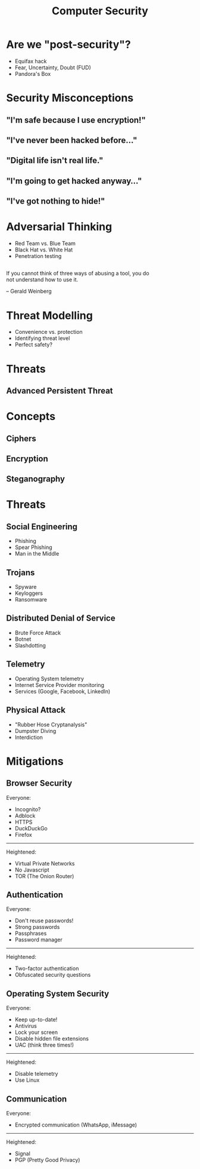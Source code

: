 #+TITLE: Computer Security
#+OPTIONS: reveal_center:t reveal_progress:t reveal_history:t reveal_control:t
#+OPTIONS: reveal_mathjax:t reveal_rolling_links:t reveal_keyboard:t reveal_overview:t num:nil
#+OPTIONS: reveal_width:1200 reveal_height:800
#+OPTIONS: toc:nil
#+REVEAL_MARGIN: 0.2
#+REVEAL_MIN_SCALE: 0.5
#+REVEAL_MAX_SCALE: 2.5
#+REVEAL_THEME: simple
#+REVEAL_HLEVEL: 1
#+REVEAL_HTML: <style>.reveal section img { background:none; border:none; box-shadow:none; }
#+REVEAL_HTML: li {text-align:center;top: 3px;list-style-type: none;}</style>

* Are we "post-security"?
- Equifax hack
- Fear, Uncertainty, Doubt (FUD)
- Pandora's Box

* Security Misconceptions
** "I'm safe because I use encryption!"
** "I've never been hacked before..."
** "Digital life isn't real life."
** "I'm going to get hacked anyway..."
** "I've got nothing to hide!"



* Adversarial Thinking
- Red Team vs. Blue Team
- Black Hat vs. White Hat
- Penetration testing

** 
#+HTML: <div style="text-align:left;align:center;width:80%;">
If you cannot think of three ways of abusing a tool, you do not understand how to use it.
#+HTML: </div>
– Gerald Weinberg

* Threat Modelling
- Convenience vs. protection
- Identifying threat level
- Perfect safety?

* Threats
** 
#+REVEAL_HTML: <div style="width:50%;float:left">
#+REVEAL_HTML: 
#+REVEAL_HTML: <img src="images/sinister_roommate.jpg" style="width: 100%">
#+REVEAL_HTML: </div>
#+REVEAL_HTML: <div style="width:50%;float: left">
#+REVEAL_HTML: <br><br>
#+REVEAL_HTML: <h2>&nbsp;&nbsp;Individual</h2>
#+REVEAL_HTML: </div>

** 
#+REVEAL_HTML: <div style="width:50%;float:left">
#+REVEAL_HTML: <br><br>
#+REVEAL_HTML: <h2>&nbsp;&nbsp;Administrator</h2>
#+REVEAL_HTML: </div>
#+REVEAL_HTML: <div style="width:50%;float: left">
#+REVEAL_HTML: <img src="images/boss.png" style="width: 100%">
#+REVEAL_HTML: </div>

** 
#+REVEAL_HTML: <div style="width:50%;float:left">
#+REVEAL_HTML: 
#+REVEAL_HTML: <img src="images/isp.jpg" style="width: 100%">
#+REVEAL_HTML: </div>
#+REVEAL_HTML: <div style="width:50%;float: left">
#+REVEAL_HTML: <br><br>
#+REVEAL_HTML: <h2>&nbsp;&nbsp;Internet Service Provider (SP)</h2>
#+REVEAL_HTML: </div>

** 
#+REVEAL_HTML: <div style="width:50%;float:left">
#+REVEAL_HTML: <br><br>
#+REVEAL_HTML: <h2>&nbsp;&nbsp;Criminal</h2>
#+REVEAL_HTML: </div>
#+REVEAL_HTML: <div style="width:50%;float: left">
#+REVEAL_HTML: <img src="images/criminal.jpg" style="width: 100%">
#+REVEAL_HTML: </div>

** 
#+REVEAL_HTML: <div style="width:50%;float:left">
#+REVEAL_HTML: 
#+REVEAL_HTML: <img src="images/corp.jpg" style="width: 100%">
#+REVEAL_HTML: </div>
#+REVEAL_HTML: <div style="width:50%;float: left">
#+REVEAL_HTML: <br><br>
#+REVEAL_HTML: <h2>&nbsp;&nbsp;Corporation</h2>
#+REVEAL_HTML: </div>

** 
#+REVEAL_HTML: <div style="width:50%;float:left">
#+REVEAL_HTML: <br><br>
#+REVEAL_HTML: <h2>&nbsp;&nbsp;Interest Group</h2>
#+REVEAL_HTML: </div>
#+REVEAL_HTML: <div style="width:50%;float: left">
#+REVEAL_HTML: <img src="images/anon'.jpg" style="width: 100%">
#+REVEAL_HTML: </div>

** Advanced Persistent Threat
#+ATTR_HTML: :width 100%
[[./images/apt.jpg]]

* Concepts

** Ciphers
** Encryption
** Steganography

* Threats

** Social Engineering
- Phishing
- Spear Phishing
- Man in the Middle
** Trojans
- Spyware
- Keyloggers
- Ransomware
** Distributed Denial of Service
- Brute Force Attack
- Botnet
- Slashdotting
** Telemetry
- Operating System telemetry
- Internet Service Provider monitoring
- Services (Google, Facebook, LinkedIn)
** Physical Attack
- "Rubber Hose Cryptanalysis"
- Dumpster Diving
- Interdiction

* Mitigations

** Browser Security
Everyone:
- Incognito?
- Adblock
- HTTPS
- DuckDuckGo
- Firefox
#+HTML:<hr>
Heightened:
- Virtual Private Networks
- No Javascript
- TOR (The Onion Router)

** Authentication
Everyone:
- Don't reuse passwords!
- Strong passwords
- Passphrases
- Password manager
#+HTML:<hr>
Heightened:
- Two-factor authentication
- Obfuscated security questions

** Operating System Security
Everyone:
- Keep up-to-date!
- Antivirus
- Lock your screen
- Disable hidden file extensions
- UAC (think three times!)
#+HTML:<hr>
Heightened:
- Disable telemetry
- Use Linux

** Communication
Everyone:
- Encrypted communication (WhatsApp, iMessage)
#+HTML:<hr>
Heightened:
- Signal
- PGP (Pretty Good Privacy)
